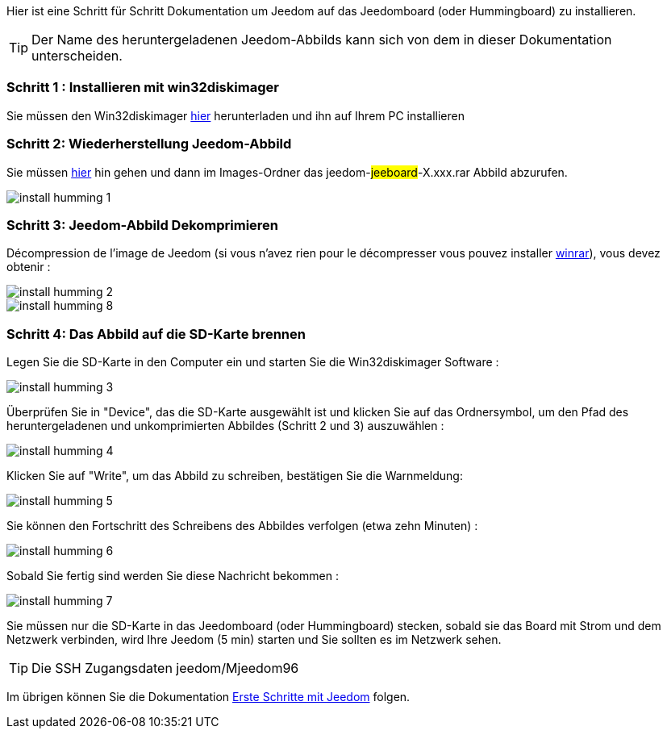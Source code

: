 Hier ist eine Schritt für Schritt Dokumentation um Jeedom auf das Jeedomboard (oder Hummingboard) zu installieren.

[TIP]
Der Name des heruntergeladenen Jeedom-Abbilds kann sich von dem in dieser Dokumentation unterscheiden.


=== Schritt 1 : Installieren mit win32diskimager

Sie müssen den Win32diskimager link:http://sourceforge.net/projects/win32diskimager/[hier] herunterladen und ihn auf Ihrem PC installieren

=== Schritt 2: Wiederherstellung Jeedom-Abbild

Sie müssen link:https://drive.google.com/open?id=0B9gdDNCtvjAIMmFYTEtISHRxU2s[hier] hin gehen und dann im Images-Ordner das jeedom-#jeeboard#-X.xxx.rar Abbild abzurufen.

image:../images/install_humming_1.PNG[]

=== Schritt 3: Jeedom-Abbild Dekomprimieren

Décompression de l'image de Jeedom (si vous n'avez rien pour le décompresser vous pouvez installer link:http://www.clubic.com/telecharger-fiche9632-winrar.html[winrar]), vous devez obtenir : 

image::../images/install_humming_2.PNG[]

image::../images/install_humming_8.PNG[]

=== Schritt 4: Das Abbild auf die SD-Karte brennen

Legen Sie die SD-Karte in den Computer ein und starten Sie die Win32diskimager Software : 

image::../images/install_humming_3.PNG[]

Überprüfen Sie in "Device", das die SD-Karte ausgewählt ist und klicken Sie auf das Ordnersymbol, um den Pfad des heruntergeladenen und unkomprimierten Abbildes (Schritt 2 und 3)  auszuwählen : 

image::../images/install_humming_4.PNG[]

Klicken Sie auf "Write", um das Abbild zu schreiben, bestätigen Sie die Warnmeldung: 

image::../images/install_humming_5.PNG[]

Sie können den Fortschritt des Schreibens des Abbildes verfolgen (etwa zehn Minuten) : 

image::../images/install_humming_6.PNG[]

Sobald Sie fertig sind werden Sie diese Nachricht bekommen :

image::../images/install_humming_7.PNG[]

Sie müssen nur die SD-Karte in das  Jeedomboard (oder Hummingboard) stecken, sobald sie das Board mit Strom und dem Netzwerk verbinden, wird Ihre Jeedom (5 min) starten und Sie sollten es im Netzwerk sehen.

[TIP]
 Die SSH Zugangsdaten jeedom/Mjeedom96

Im übrigen können Sie die Dokumentation https://www.jeedom.fr/doc/documentation/premiers-pas/fr_FR/doc-premiers-pas.html[Erste Schritte mit Jeedom]  folgen.